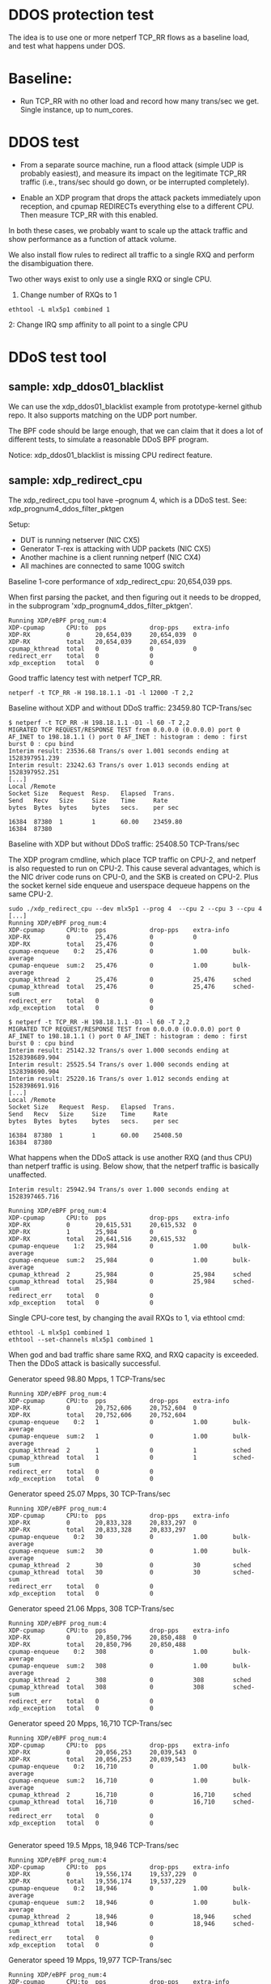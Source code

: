 #+OPTIONS: ^:nil

* DDOS protection test
The idea is to use one or more netperf TCP_RR flows as a baseline load, and
test what happens under DOS.

* Baseline:

- Run TCP_RR with no other load and record how many trans/sec we get. Single
  instance, up to num_cores.

* DDOS test

- From a separate source machine, run a flood attack (simple UDP is probably
  easiest), and measure its impact on the legitimate TCP_RR traffic (i.e.,
  trans/sec should go down, or be interrupted completely).

- Enable an XDP program that drops the attack packets immediately upon
  reception, and cpumap REDIRECTs everything else to a different CPU. Then
  measure TCP_RR with this enabled.

In both these cases, we probably want to scale up the attack traffic and show
performance as a function of attack volume.

We also install flow rules to redirect all traffic to a single RXQ and
perform the disambiguation there.

Two other ways exist to only use a single RXQ or single CPU.

1. Change number of RXQs to 1

: ethtool -L mlx5p1 combined 1

2: Change IRQ smp affinity to all point to a single CPU


* DDoS test tool

** sample: xdp_ddos01_blacklist

We can use the xdp_ddos01_blacklist example from prototype-kernel
github repo.  It also supports matching on the UDP port number.

The BPF code should be large enough, that we can claim that it does a
lot of different tests, to simulate a reasonable DDoS BPF program.

Notice: xdp_ddos01_blacklist is missing CPU redirect feature.

** sample: xdp_redirect_cpu

The xdp_redirect_cpu tool have --prognum 4, which is a DDoS test.
See: xdp_prognum4_ddos_filter_pktgen

Setup:
 - DUT is running netserver (NIC CX5)
 - Generator T-rex is attacking with UDP packets (NIC CX5)
 - Another machine is a client running netperf (NIC CX4)
 - All machines are connected to same 100G switch

Baseline 1-core performance of xdp_redirect_cpu: 20,654,039 pps.

When first parsing the packet, and then figuring out it needs to be
dropped, in the subprogram 'xdp_prognum4_ddos_filter_pktgen'.

#+BEGIN_EXAMPLE
Running XDP/eBPF prog_num:4
XDP-cpumap      CPU:to  pps            drop-pps    extra-info
XDP-RX          0       20,654,039     20,654,039  0          
XDP-RX          total   20,654,039     20,654,039 
cpumap_kthread  total   0              0           0          
redirect_err    total   0              0          
xdp_exception   total   0              0          
#+END_EXAMPLE

Good traffic latency test with netperf TCP_RR.

: netperf -t TCP_RR -H 198.18.1.1 -D1 -l 12000 -T 2,2

Baseline without XDP and without DDoS traffic: 23459.80 TCP-Trans/sec

#+BEGIN_EXAMPLE
$ netperf -t TCP_RR -H 198.18.1.1 -D1 -l 60 -T 2,2
MIGRATED TCP REQUEST/RESPONSE TEST from 0.0.0.0 (0.0.0.0) port 0 AF_INET to 198.18.1.1 () port 0 AF_INET : histogram : demo : first burst 0 : cpu bind
Interim result: 23536.68 Trans/s over 1.001 seconds ending at 1528397951.239
Interim result: 23242.63 Trans/s over 1.013 seconds ending at 1528397952.251
[...]
Local /Remote
Socket Size   Request  Resp.   Elapsed  Trans.
Send   Recv   Size     Size    Time     Rate         
bytes  Bytes  bytes    bytes   secs.    per sec   

16384  87380  1        1       60.00    23459.80   
16384  87380
#+END_EXAMPLE

Baseline with XDP but without DDoS traffic: 25408.50 TCP-Trans/sec

The XDP program cmdline, which place TCP traffic on CPU-2, and netperf
is also requested to run on CPU-2.  This cause several advantages,
which is the NIC driver code runs on CPU-0, and the SKB is created on
CPU-2.  Plus the socket kernel side enqueue and userspace dequeue
happens on the same CPU-2.

#+BEGIN_EXAMPLE
sudo ./xdp_redirect_cpu --dev mlx5p1 --prog 4  --cpu 2 --cpu 3 --cpu 4
[...]
Running XDP/eBPF prog_num:4
XDP-cpumap      CPU:to  pps            drop-pps    extra-info
XDP-RX          0       25,476         0           0          
XDP-RX          total   25,476         0          
cpumap-enqueue    0:2   25,476         0           1.00       bulk-average
cpumap-enqueue  sum:2   25,476         0           1.00       bulk-average
cpumap_kthread  2       25,476         0           25,476     sched
cpumap_kthread  total   25,476         0           25,476     sched-sum
redirect_err    total   0              0          
xdp_exception   total   0              0          

$ netperf -t TCP_RR -H 198.18.1.1 -D1 -l 60 -T 2,2
MIGRATED TCP REQUEST/RESPONSE TEST from 0.0.0.0 (0.0.0.0) port 0 AF_INET to 198.18.1.1 () port 0 AF_INET : histogram : demo : first burst 0 : cpu bind
Interim result: 25142.32 Trans/s over 1.000 seconds ending at 1528398689.904
Interim result: 25525.54 Trans/s over 1.000 seconds ending at 1528398690.904
Interim result: 25220.16 Trans/s over 1.012 seconds ending at 1528398691.916
[...]
Local /Remote
Socket Size   Request  Resp.   Elapsed  Trans.
Send   Recv   Size     Size    Time     Rate         
bytes  Bytes  bytes    bytes   secs.    per sec   

16384  87380  1        1       60.00    25408.50   
16384  87380 
#+END_EXAMPLE

What happens when the DDoS attack is use another RXQ (and thus CPU)
than netperf traffic is using. Below show, that the netperf traffic is
basically unaffected.

#+BEGIN_EXAMPLE
Interim result: 25942.94 Trans/s over 1.000 seconds ending at 1528397465.716

Running XDP/eBPF prog_num:4
XDP-cpumap      CPU:to  pps            drop-pps    extra-info
XDP-RX          0       20,615,531     20,615,532  0          
XDP-RX          1       25,984         0           0          
XDP-RX          total   20,641,516     20,615,532 
cpumap-enqueue    1:2   25,984         0           1.00       bulk-average
cpumap-enqueue  sum:2   25,984         0           1.00       bulk-average
cpumap_kthread  2       25,984         0           25,984     sched
cpumap_kthread  total   25,984         0           25,984     sched-sum
redirect_err    total   0              0          
xdp_exception   total   0              0          
#+END_EXAMPLE

Single CPU-core test, by changing the avail RXQs to 1, via ethtool cmd:

: ethtool -L mlx5p1 combined 1
: ethtool --set-channels mlx5p1 combined 1

When god and bad traffic share same RXQ, and RXQ capacity is
exceeded. Then the DDoS attack is basically successful.

Generator speed 98.80 Mpps, 1 TCP-Trans/sec

#+BEGIN_EXAMPLE
Running XDP/eBPF prog_num:4
XDP-cpumap      CPU:to  pps            drop-pps    extra-info
XDP-RX          0       20,752,606     20,752,604  0          
XDP-RX          total   20,752,606     20,752,604 
cpumap-enqueue    0:2   1              0           1.00       bulk-average
cpumap-enqueue  sum:2   1              0           1.00       bulk-average
cpumap_kthread  2       1              0           1          sched
cpumap_kthread  total   1              0           1          sched-sum
redirect_err    total   0              0          
xdp_exception   total   0              0          
#+END_EXAMPLE

Generator speed 25.07 Mpps, 30 TCP-Trans/sec

#+BEGIN_EXAMPLE
Running XDP/eBPF prog_num:4
XDP-cpumap      CPU:to  pps            drop-pps    extra-info
XDP-RX          0       20,833,328     20,833,297  0          
XDP-RX          total   20,833,328     20,833,297 
cpumap-enqueue    0:2   30             0           1.00       bulk-average
cpumap-enqueue  sum:2   30             0           1.00       bulk-average
cpumap_kthread  2       30             0           30         sched
cpumap_kthread  total   30             0           30         sched-sum
redirect_err    total   0              0          
xdp_exception   total   0              0          
#+END_EXAMPLE

Generator speed 21.06 Mpps, 308 TCP-Trans/sec

#+BEGIN_EXAMPLE
Running XDP/eBPF prog_num:4
XDP-cpumap      CPU:to  pps            drop-pps    extra-info
XDP-RX          0       20,850,796     20,850,488  0          
XDP-RX          total   20,850,796     20,850,488 
cpumap-enqueue    0:2   308            0           1.00       bulk-average
cpumap-enqueue  sum:2   308            0           1.00       bulk-average
cpumap_kthread  2       308            0           308        sched
cpumap_kthread  total   308            0           308        sched-sum
redirect_err    total   0              0          
xdp_exception   total   0              0          
#+END_EXAMPLE

Generator speed 20 Mpps, 16,710 TCP-Trans/sec

#+BEGIN_EXAMPLE
Running XDP/eBPF prog_num:4
XDP-cpumap      CPU:to  pps            drop-pps    extra-info
XDP-RX          0       20,056,253     20,039,543  0          
XDP-RX          total   20,056,253     20,039,543 
cpumap-enqueue    0:2   16,710         0           1.00       bulk-average
cpumap-enqueue  sum:2   16,710         0           1.00       bulk-average
cpumap_kthread  2       16,710         0           16,710     sched
cpumap_kthread  total   16,710         0           16,710     sched-sum
redirect_err    total   0              0          
xdp_exception   total   0              0          

#+END_EXAMPLE

Generator speed 19.5 Mpps, 18,946 TCP-Trans/sec

#+BEGIN_EXAMPLE
Running XDP/eBPF prog_num:4
XDP-cpumap      CPU:to  pps            drop-pps    extra-info
XDP-RX          0       19,556,174     19,537,229  0          
XDP-RX          total   19,556,174     19,537,229 
cpumap-enqueue    0:2   18,946         0           1.00       bulk-average
cpumap-enqueue  sum:2   18,946         0           1.00       bulk-average
cpumap_kthread  2       18,946         0           18,946     sched
cpumap_kthread  total   18,946         0           18,946     sched-sum
redirect_err    total   0              0          
xdp_exception   total   0              0          
#+END_EXAMPLE

Generator speed 19 Mpps, 19,977 TCP-Trans/sec

#+BEGIN_EXAMPLE
Running XDP/eBPF prog_num:4
XDP-cpumap      CPU:to  pps            drop-pps    extra-info
XDP-RX          0       19,057,402     19,037,424  0          
XDP-RX          total   19,057,402     19,037,424 
cpumap-enqueue    0:2   19,977         0           1.00       bulk-average
cpumap-enqueue  sum:2   19,977         0           1.00       bulk-average
cpumap_kthread  2       19,976         0           19,976     sched
cpumap_kthread  total   19,976         0           19,976     sched-sum
redirect_err    total   0              0          
xdp_exception   total   0              0          


#+END_EXAMPLE

Generator speed 18 Mpps, 20,908 TCP-Trans/sec

#+BEGIN_EXAMPLE
Running XDP/eBPF prog_num:4
XDP-cpumap      CPU:to  pps            drop-pps    extra-info
XDP-RX          0       18,056,361     18,035,452  0          
XDP-RX          total   18,056,361     18,035,452 
cpumap-enqueue    0:2   20,908         0           1.00       bulk-average
cpumap-enqueue  sum:2   20,908         0           1.00       bulk-average
cpumap_kthread  2       20,908         0           20,908     sched
cpumap_kthread  total   20,908         0           20,908     sched-sum
redirect_err    total   0              0          
xdp_exception   total   0              0          

#+END_EXAMPLE

Generator speed 17 Mpps, 21,188 TCP-Trans/sec

#+BEGIN_EXAMPLE
Running XDP/eBPF prog_num:4
XDP-cpumap      CPU:to  pps            drop-pps    extra-info
XDP-RX          0       17,053,635     17,032,447  0          
XDP-RX          total   17,053,635     17,032,447 
cpumap-enqueue    0:2   21,188         0           1.00       bulk-average
cpumap-enqueue  sum:2   21,188         0           1.00       bulk-average
cpumap_kthread  2       21,188         0           21,188     sched
cpumap_kthread  total   21,188         0           21,188     sched-sum
redirect_err    total   0              0          
xdp_exception   total   0              0          

#+END_EXAMPLE

Generator speed 16 Mpps, 21,993 TCP-Trans/sec

#+BEGIN_EXAMPLE
Running XDP/eBPF prog_num:4
XDP-cpumap      CPU:to  pps            drop-pps    extra-info
XDP-RX          0       16,052,396     16,030,402  0          
XDP-RX          total   16,052,396     16,030,402 
cpumap-enqueue    0:2   21,993         0           1.00       bulk-average
cpumap-enqueue  sum:2   21,993         0           1.00       bulk-average
cpumap_kthread  2       21,993         0           21,993     sched
cpumap_kthread  total   21,993         0           21,993     sched-sum
redirect_err    total   0              0          
xdp_exception   total   0              0          
#+END_EXAMPLE

Generator speed 13 Mpps, 22,679 TCP-Trans/sec

#+BEGIN_EXAMPLE
Running XDP/eBPF prog_num:4
XDP-cpumap      CPU:to  pps            drop-pps    extra-info
XDP-RX          0       13,048,136     13,025,457  0          
XDP-RX          total   13,048,136     13,025,457 
cpumap-enqueue    0:2   22,679         0           1.00       bulk-average
cpumap-enqueue  sum:2   22,679         0           1.00       bulk-average
cpumap_kthread  2       22,679         0           22,679     sched
cpumap_kthread  total   22,679         0           22,679     sched-sum
redirect_err    total   0              0          
xdp_exception   total   0              0          
#+END_EXAMPLE

Generator speed 10 Mpps, 22,135 TCP-Trans/sec

#+BEGIN_EXAMPLE
Running XDP/eBPF prog_num:4
XDP-cpumap      CPU:to  pps            drop-pps    extra-info
XDP-RX          0       10,040,481     10,018,346  0          
XDP-RX          total   10,040,481     10,018,346 
cpumap-enqueue    0:2   22,135         0           1.00       bulk-average
cpumap-enqueue  sum:2   22,135         0           1.00       bulk-average
cpumap_kthread  2       22,135         0           22,135     sched
cpumap_kthread  total   22,135         0           22,135     sched-sum
redirect_err    total   0              0          
xdp_exception   total   0              0          
#+END_EXAMPLE

Generator speed 7 Mpps, 21,066 TCP-Trans/sec

#+BEGIN_EXAMPLE
Running XDP/eBPF prog_num:4
XDP-cpumap      CPU:to  pps            drop-pps    extra-info
XDP-RX          0       7,035,145      7,014,079   0          
XDP-RX          total   7,035,145      7,014,079  
cpumap-enqueue    0:2   21,066         0           1.00       bulk-average
cpumap-enqueue  sum:2   21,066         0           1.00       bulk-average
cpumap_kthread  2       21,066         0           21,066     sched
cpumap_kthread  total   21,066         0           21,066     sched-sum
redirect_err    total   0              0          
xdp_exception   total   0              0          
#+END_EXAMPLE

Generator speed 5 Mpps, 20,701 TCP-Trans/sec

#+BEGIN_EXAMPLE
unning XDP/eBPF prog_num:4
XDP-cpumap      CPU:to  pps            drop-pps    extra-info
XDP-RX          0       5,030,775      5,010,073   0          
XDP-RX          total   5,030,775      5,010,073  
cpumap-enqueue    0:2   20,701         0           1.00       bulk-average
cpumap-enqueue  sum:2   20,701         0           1.00       bulk-average
cpumap_kthread  2       20,701         0           20,701     sched
cpumap_kthread  total   20,701         0           20,701     sched-sum
redirect_err    total   0              0          
xdp_exception   total   0              0          
#+END_EXAMPLE

Generator speed 3 Mpps, 21,736 TCP-Trans/sec

#+BEGIN_EXAMPLE
Running XDP/eBPF prog_num:4
XDP-cpumap      CPU:to  pps            drop-pps    extra-info
XDP-RX          0       3,027,777      3,006,040   0          
XDP-RX          total   3,027,777      3,006,040  
cpumap-enqueue    0:2   21,736         0           1.00       bulk-average
cpumap-enqueue  sum:2   21,736         0           1.00       bulk-average
cpumap_kthread  2       21,736         0           21,736     sched
cpumap_kthread  total   21,736         0           21,736     sched-sum
redirect_err    total   0              0          
xdp_exception   total   0              0          
#+END_EXAMPLE

Generator speed 2 Mpps, 22,439 TCP-Trans/sec

#+BEGIN_EXAMPLE
Running XDP/eBPF prog_num:4
XDP-cpumap      CPU:to  pps            drop-pps    extra-info
XDP-RX          0       2,026,459      2,004,020   0          
XDP-RX          total   2,026,459      2,004,020  
cpumap-enqueue    0:2   22,439         0           1.00       bulk-average
cpumap-enqueue  sum:2   22,439         0           1.00       bulk-average
cpumap_kthread  2       22,439         0           22,439     sched
cpumap_kthread  total   22,439         0           22,439     sched-sum
redirect_err    total   0              0          
xdp_exception   total   0              0          
#+END_EXAMPLE

Generator speed 1 Mpps, 23,869 TCP-Trans/sec

#+BEGIN_EXAMPLE
Running XDP/eBPF prog_num:4
XDP-cpumap      CPU:to  pps            drop-pps    extra-info
XDP-RX          0       1,025,911      1,002,041   0          
XDP-RX          total   1,025,911      1,002,041  
cpumap-enqueue    0:2   23,869         0           1.00       bulk-average
cpumap-enqueue  sum:2   23,869         0           1.00       bulk-average
cpumap_kthread  2       23,869         0           23,869     sched
cpumap_kthread  total   23,869         0           23,869     sched-sum
redirect_err    total   0              0          
xdp_exception   total   0              0          
#+END_EXAMPLE

Generator speed 0.5 Mpps == 500 Kpps, 24,311 TCP-Trans/sec

#+BEGIN_EXAMPLE
Running XDP/eBPF prog_num:4
XDP-cpumap      CPU:to  pps            drop-pps    extra-info
XDP-RX          0       525,341        501,029     0          
XDP-RX          total   525,341        501,029    
cpumap-enqueue    0:2   24,311         0           1.00       bulk-average
cpumap-enqueue  sum:2   24,311         0           1.00       bulk-average
cpumap_kthread  2       24,310         0           24,310     sched
cpumap_kthread  total   24,310         0           24,310     sched-sum
redirect_err    total   0              0          
xdp_exception   total   0              0          
#+END_EXAMPLE

Generator speed 256 Kpps, 24,530 TCP-Trans/sec

#+BEGIN_EXAMPLE
Running XDP/eBPF prog_num:4
XDP-cpumap      CPU:to  pps            drop-pps    extra-info
XDP-RX          0       275,019        250,489     0          
XDP-RX          total   275,019        250,489    
cpumap-enqueue    0:2   24,530         0           1.00       bulk-average
cpumap-enqueue  sum:2   24,530         0           1.00       bulk-average
cpumap_kthread  2       24,530         0           24,530     sched
cpumap_kthread  total   24,530         0           24,530     sched-sum
redirect_err    total   0              0          
xdp_exception   total   0              0          
#+END_EXAMPLE
